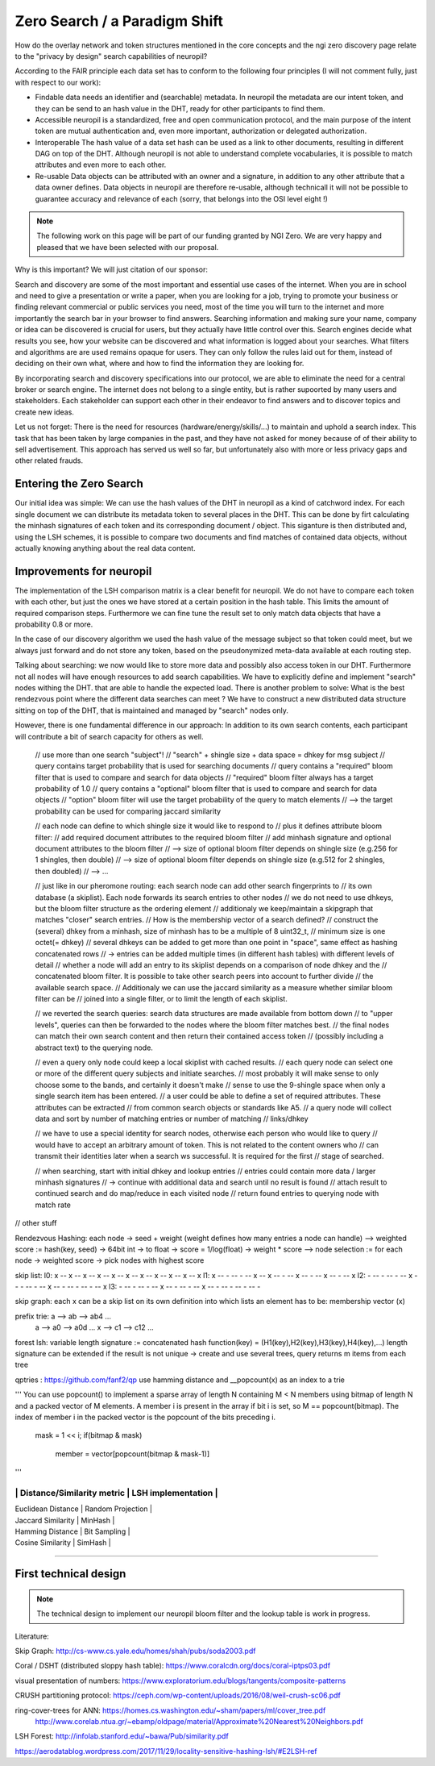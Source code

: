 Zero Search / a Paradigm Shift
==============================

How do the overlay network and token structures mentioned in the core concepts and the ngi zero 
discovery page relate to the "privacy by design" search capabilities of neuropil?

According to the FAIR principle each data set has to conform to the following four principles 
(I will not comment fully, just with respect to our work):

- Findable
  data needs an identifier and (searchable) metadata. In neuropil the metadata are 
  our intent token, and they can be send to an hash value in the DHT, ready for other
  participants to find them.

- Accessible
  neuropil is a standardized, free and open communication protocol, and the main 
  purpose of the intent token are mutual authentication and, even more important, 
  authorization or delegated authorization. 

- Interoperable
  The hash value of a data set hash can be used as a link to other documents, resulting
  in different DAG on top of the DHT. Although neuropil is not able to understand 
  complete vocabularies, it is possible to match attributes and even more to each other. 

- Re-usable
  Data objects can be attributed with an owner and a signature, in addition to any other 
  attribute that a data owner defines. Data objects in neuropil are therefore re-usable, 
  although technicall it will not be possible to guarantee accuracy and relevance of each 
  (sorry, that belongs into the OSI level eight !)


.. NOTE::
   The following work on this page will be part of our funding granted by NGI Zero.
   We are very happy and pleased that we have been selected with our proposal.

.. image:: _static/ngizero.png
   :align: left
   :alt: NGI Zero discovery
   :target: https://www.ngi.eu/about/ngi-zero/


Why is this important? We will just citation of our sponsor:

Search and discovery are some of the most important and essential use cases of the internet. 
When you are in school and need to give a presentation or write a paper, when you are looking 
for a job, trying to promote your business or finding relevant commercial or public services 
you need, most of the time you will turn to the internet and more importantly the search bar 
in your browser to find answers. Searching information and making sure your name, company or 
idea can be discovered is crucial for users, but they actually have little control over this. 
Search engines decide what results you see, how your website can be discovered and what information 
is logged about your searches. What filters and algorithms are are used remains opaque for users. 
They can only follow the rules laid out for them, instead of deciding on their own what, where 
and how to find the information they are looking for.

By incorporating search and discovery specifications into our protocol, we are able to eliminate 
the need for a central broker or search engine. The internet does not belong to a single entity, 
but is rather supoorted by many users and stakeholders. Each stakeholder can support each other 
in their endeavor to find answers and to discover topics and create new ideas.

Let us not forget: There is the need for resources (hardware/energy/skills/...) to maintain and 
uphold a search index. This task that has been taken by large companies in the past, and they have
not asked for money because of of their ability to sell advertisement. This approach has served us
well so far, but unfortunately also with more or less privacy gaps and other related frauds.


Entering the Zero Search
************************

Our initial idea was simple: We can use the hash values of the DHT in neuropil as a kind of
catchword index. For each single document we can distribute its metadata token to several
places in the DHT. This can be done by firt calculating the minhash signatures of each token
and its corresponding document / object. This siganture is then distributed and, using the LSH
schemes, it is possible to compare two documents and find matches of contained data objects, 
without actually knowing anything about the real data content.


Improvements for neuropil
*************************

The implementation of the LSH comparison matrix is a clear benefit for neuropil. 
We do not have to compare each token with each other, but just the ones we have 
stored at a certain position in the hash table. This limits the amount of required 
comparison steps. Furthermore we can fine tune the result set to only match data 
objects that have a probability 0.8 or more. 

In the case of our discovery algorithm we used the hash value of the message subject
so that token could meet, but we always just forward and do not store any token, based 
on the pseudonymized meta-data available at each routing step.

Talking about searching: we now would like to store more data and possibly also access 
token in our DHT. Furthermore not all nodes will have enough resources to add search 
capabilities. We have to explicitly define and implement "search" nodes withing the DHT.
that are able to handle the expected load. There is another problem to solve: What is 
the best rendezvous point where the different data searches can meet ? We have to construct 
a new distributed data structure sitting on top of the DHT, that is maintained and managed 
by "search" nodes only.

However, there is one fundamental difference in our approach: In addition to its own search 
contents, each participant will contribute a bit of search capacity for others as well.

    // use more than one search "subject"!
    // "search" + shingle size + data space = dhkey for msg subject
    // query contains target probability that is used for searching documents
    // query contains a "required" bloom filter that is used to compare and search for data objects
    // "required" bloom filter always has a target probability of 1.0
    // query contains a "optional" bloom filter that is used to compare and search for data objects
    // "option" bloom filter will use the target probability of the query to match elements
    // --> the target probability can be used for comparing jaccard similarity 

    // each node can define to which shingle size it would like to respond to
    // plus it defines attribute bloom filter:
    // add required document attributes to the required bloom filter
    // add minhash signature and optional document attributes to the bloom filter
    // --> size of optional bloom filter depends on shingle size (e.g.256 for 1 shingles, then double)
    // --> size of optional bloom filter depends on shingle size (e.g.512 for 2 shingles, then doubled)
    // --> ...
    
    // just like in our pheromone routing: each search node can add other search fingerprints to
    // its own database (a skiplist). Each node forwards its search entries to other nodes
    // we do not need to use dhkeys, but the bloom filter structure as the ordering element
    // additionaly we keep/maintain a skipgraph that matches "closer" search entries.
    // How is the membership vector of a search defined? 
    // construct the (several) dhkey from a minhash, size of minhash has to be a multiple of 8 uint32_t,
    // minimum size is one octet(= dhkey)
    // several dhkeys can be added to get more than one point in "space", same effect as hashing concatenated rows
    // -> entries can be added multiple times (in different hash tables) with different levels of detail
    // whether a node will add an entry to its skiplist depends on a comparison of node dhkey and the 
    // concatenated bloom filter. It is possible to take other search peers into account to further divide
    // the available search space.
    // Additionaly we can use the jaccard similarity as a measure whether similar bloom filter can be 
    // joined into a single filter, or to limit the length of each skiplist.

    // we reverted the search queries: search data structures are made available from bottom down 
    // to "upper levels", queries can then be forwarded to the nodes where the bloom filter matches best.
    // the final nodes can match their own search content and then return their contained access token 
    // (possibly including a abstract text) to the querying node.

    // even a query only node could keep a local skiplist with cached results.
    // each query node can select one or more of the different query subjects and initiate searches.
    // most probably it will make sense to only choose some to the bands, and certainly it doesn't make
    // sense to use the 9-shingle space when only a single search item has been entered.
    // a user could be able to define a set of required attributes. These attributes can be extracted
    // from common search objects or standards like A5.
    // a query node will collect data and sort by number of matching entries or number of matching 
    // links/dhkey

    // we have to use a special identity for search nodes, otherwise each person who would like to query
    // would have to accept an arbitrary amount of token. This is not related to the content owners who
    // can transmit their identities later when a search ws successful. It is required for the first 
    // stage of searched. 

    // when searching, start with initial dhkey and lookup entries
    // entries could contain more data / larger minhash signatures 
    // -> continue with additional data and search until no result is found
    // attach result to continued search and do map/reduce in each visited node
    // return found entries to querying node with match rate





// other stuff

Rendezvous Hashing:
each node -> seed + weight (weight defines how many entries a node can handle)
--> weighted score := hash(key, seed) -> 64bit int -> to float -> score = 1/log(float) -> weight * score
--> node selection := for each node -> weighted score -> pick nodes with highest score


skip list:
l0:    x -- x -- x -- x -- x -- x -- x -- x -- x -- x -- x 
l1:    x -- - -- - -- x -- x -- - -- x -- - -- x -- - -- x
l2:    - -- - -- - -- x -- - -- - -- x -- - -- - -- - -- x
l3:    - -- - -- - -- x -- - -- - -- x -- - -- - -- - -- -


skip graph:
each x can be a skip list on its own
definition into which lists an element has to be: membership vector (x)


prefix trie:  a --> ab --> ab4 ...
              a --> a0 --> a0d ...
              x --> c1 --> c12 ...


forest lsh:
variable length signature := concatenated hash function(key) = (H1(key),H2(key),H3(key),H4(key),...)
length signature can be extended if the result is not unique
-> create and use several trees, query returns m items from each tree


qptries : https://github.com/fanf2/qp
use hamming distance and __popcount(x) as an index to a trie

'''
You can use popcount() to implement a sparse array of length N containing M < N members 
using bitmap of length N and a packed vector of M elements. A member i is present in the 
array if bit i is set, so M == popcount(bitmap). The index of member i in the packed vector 
is the popcount of the bits preceding i.
    mask = 1 << i;
    if(bitmap & mask)
        member = vector[popcount(bitmap & mask-1)]
'''

---------------------------------------------------
| Distance/Similarity metric | LSH implementation |
---------------------------------------------------
| Euclidean Distance         | Random Projection  |
| Jaccard Similarity         | MinHash            |
| Hamming Distance           | Bit Sampling       |
| Cosine Similarity          | SimHash            |
---------------------------------------------------


First technical design
**********************

.. NOTE::
   The technical design to implement our neuropil bloom filter and the lookup table is work 
   in progress.



Literature:

Skip Graph: http://cs-www.cs.yale.edu/homes/shah/pubs/soda2003.pdf

Coral / DSHT (distributed sloppy hash table): https://www.coralcdn.org/docs/coral-iptps03.pdf

visual presentation of numbers: https://www.exploratorium.edu/blogs/tangents/composite-patterns

CRUSH partitioning protocol: https://ceph.com/wp-content/uploads/2016/08/weil-crush-sc06.pdf

ring-cover-trees for ANN: https://homes.cs.washington.edu/~sham/papers/ml/cover_tree.pdf
                          http://www.corelab.ntua.gr/~ebamp/oldpage/material/Approximate%20Nearest%20Neighbors.pdf

LSH Forest: http://infolab.stanford.edu/~bawa/Pub/similarity.pdf


https://aerodatablog.wordpress.com/2017/11/29/locality-sensitive-hashing-lsh/#E2LSH-ref


